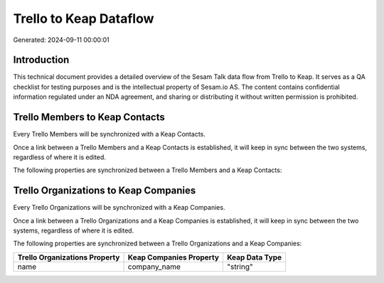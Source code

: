 =======================
Trello to Keap Dataflow
=======================

Generated: 2024-09-11 00:00:01

Introduction
------------

This technical document provides a detailed overview of the Sesam Talk data flow from Trello to Keap. It serves as a QA checklist for testing purposes and is the intellectual property of Sesam.io AS. The content contains confidential information regulated under an NDA agreement, and sharing or distributing it without written permission is prohibited.

Trello Members to Keap Contacts
-------------------------------
Every Trello Members will be synchronized with a Keap Contacts.

Once a link between a Trello Members and a Keap Contacts is established, it will keep in sync between the two systems, regardless of where it is edited.

The following properties are synchronized between a Trello Members and a Keap Contacts:

.. list-table::
   :header-rows: 1

   * - Trello Members Property
     - Keap Contacts Property
     - Keap Data Type


Trello Organizations to Keap Companies
--------------------------------------
Every Trello Organizations will be synchronized with a Keap Companies.

Once a link between a Trello Organizations and a Keap Companies is established, it will keep in sync between the two systems, regardless of where it is edited.

The following properties are synchronized between a Trello Organizations and a Keap Companies:

.. list-table::
   :header-rows: 1

   * - Trello Organizations Property
     - Keap Companies Property
     - Keap Data Type
   * - name
     - company_name
     - "string"


